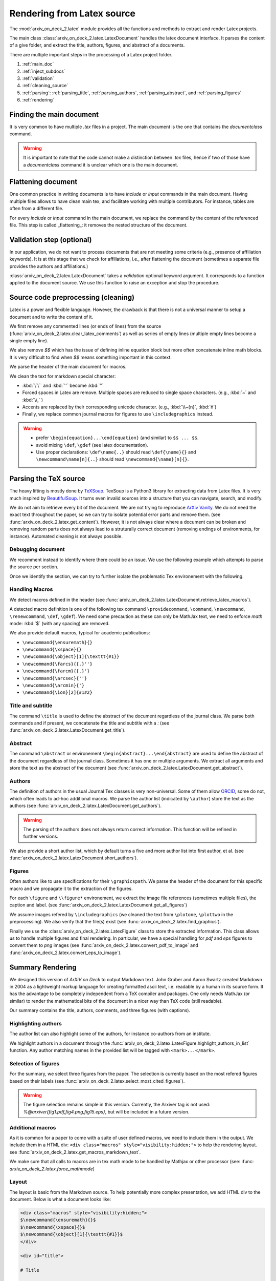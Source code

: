Rendering from Latex source
===========================


The :mod:`arxiv_on_deck_2.latex` module provides all the functions and methods to extract and render Latex projects.

The main class :class:`arxiv_on_deck_2.latex.LatexDocument` handles the latex document interface. It parses the content of a give folder, and extract the title, authors, figures, and abstract of a documents.

There are multiple important steps in the processing of a Latex project folder.

1. :ref:`main_doc`
2. :ref:`inject_subdocs`
3. :ref:`validation`
4. :ref:`cleaning_source`
5. :ref:`parsing`: :ref:`parsing_title`, :ref:`parsing_authors`, :ref:`parsing_abstract`, and :ref:`parsing_figures`
6. :ref:`rendering`


.. _main_doc:

Finding the main document
-------------------------

It is very common to have multiple `.tex` files in a project. The main document is
the one that contains the `documentclass` command.

.. warning::

    It is important to note that the code cannot make a distinction between `.tex` files, hence if two of those have a `documentclass` command it is unclear which one is the main document.

.. seealso::

    :func:`arxiv_on_deck_2.latex.find_main_doc`.


.. _inject_subdocs:

Flattening document
-------------------

One common practice in writting documents is to have `include` or `input` commands in the main document. Having multiple files allows to have clean main tex, and facilitate working with multiple contributors. For instance, tables are often from a different file.

For every `include` or `input` command in the main document, we replace the command by the content of the referenced file. This step is called _flattening_: it removes the nested structure of the document.

.. seealso::

    :func:`arxiv_on_deck_2.latex.inject_other_sources`.


.. _validation:

Validation step (optional)
--------------------------

In our application, we do not want to process documents that are not meeting some criteria (e.g., presence of affiliation keywords). It is at this stage that we check for affiliations, i.e., after flattening the document (sometimes a separate file provides the authors and affiliations.)

:class:`arxiv_on_deck_2.latex.LatexDocument` takes a `validation` optional keyword argument. It corresponds to a function applied to the document source. We use this function to raise an exception and stop the procedure.

.. code-block:: python
    :caption: Example of validation function

    def validation(source: str):
        """Raises error paper during parsing of source file"""
        check = mpia.affiliation_verifications(source, verbose=True)
        if check is not True:
            raise ValueError("mpia.affiliation_verifications: " + check)


.. seealso::

    :func:`arxiv_on_deck_2.mpia.affiliation_verifications`.


.. _cleaning_source:

Source code preprocessing (cleaning)
------------------------------------

Latex is a power and flexible language. However, the drawback is that there is not a universal manner to setup a document and to write the content of it.

We first remove any commented lines (or ends of lines) from the source (:func:`arxiv_on_deck_2.latex.clear_latex_comments`) as well as series of empty lines (multiple empty lines become a single empty line).

We also remove `$$` which has the issue of defining inline equation block but more often concatenate inline math blocks. It is very difficult to find when `$$` means something important in this context.

We parse the header of the main document for macros.

We clean the text for markdown special character:

* :kbd:`\`\`` and :kbd:`''` become :kbd:`"`
* Forced spaces in Latex are remove. Multiple spaces are reduced to single space characters. (e.g., :kbd:`~`  and :kbd:`\\,` )
* Accents are replaced by their corresponding unicode character. (e.g., :kbd:`\\~{n}`, :kbd:`ñ`)
* Finally, we replace common journal macros for figures to use ``\includegraphics`` instead.

.. warning::

    * prefer ``\begin{equation}...\end{equation}`` (and similar) to ``$$ ... $$``.
    * avoid mixing ``\def``, ``\gdef`` (see latex documentation).
    * Use proper declarations: ``\def\name{..}`` should read ``\def{\name}{}`` and ``\newcommand\name[n]{..}`` should read ``\newcommand{\name}[n]{}``.

.. _parsing:

Parsing the TeX source
----------------------

The heavy lifting is mostly done by `TeXSoup <https://texsoup.alvinwan.com/>`_. TexSoup is a Python3 library for extracting data from Latex files. It is very much inspired by `BeautifulSoup <https://www.crummy.com/software/BeautifulSoup/bs4/doc/>`_. It turns even invalid sources into a structure that you can navigate, search, and modify.

We do not aim to retrieve every bit of the document. We are not trying to reproduce `ArXiv Vanity <https://www.arxiv-vanity.com/>`_. We do not need the exact text throughout the paper, so we can try to isolate potential error parts and remove them.
(see :func:`arxiv_on_deck_2.latex.get_content`). However, it is not always clear where a document can be broken and removing random parts does not always lead to a struturally correct document (removing endings of environments, for instance). Automated cleaning is not always possible.

.. _parsing_debug:

Debugging document
~~~~~~~~~~~~~~~~~~

We recomment instead to identify where there could be an issue. We use the following example which attempts to parse the source per section.

.. code-block:: python
    :caption: Bracketting problematic tex source errors

    from TexSoup import TexSoup
    import re

    def bracket_error(source: str):
        """ Find problematic portions of the document """

        # Checking header
        begin_doc = next(re.finditer(r'\\begin\{document\}', doc.source)).span()[1]
        header = source[:begin_doc]
        text = header + r"\n\end{document}"

        try:
            print("Header check... ", end='')
            TexSoup(text)
            print("ok")
        except:
            print("error")
            raise RuntimeError("Error in the header")

        # Check the text per section until the end.
        # Do not stop and try them all.

        problematic_text = []

        sections = ([(0, begin_doc, 'until first section')] +
                    [(g.span()[0], g.span()[1], g.group()) for g in re.finditer(r'\\section\{.*\}', source)] +
                    [(g.span()[0], g.span()[1], g.group()) for g in re.finditer(r'\\begin\{appendix\}', source)]
                )

        sections = sorted(sections, key=lambda x: x[0])

        prev_pos, prev_name = (0, 'header')
        for span, span_end, name in sections:
            text = source[prev_pos:span]
            if prev_pos > begin_doc:
                text = r"\n\begin{document}" + text + r"\n\end{document}"
            else:
                text = text + r"\n\end{document}"
            try:
                print(f"{prev_pos}:{prev_name}-->{span}:{name} check... ", end='')
                TexSoup(text, tolerance=1)  # allow not ending env
                print("ok")
                prev_pos = span
                prev_name = name
            except:
                print(f"error between {prev_pos} and {span}")
                problematic_text.append((prev_pos, source[prev_pos:span]))
                prev_pos = span
                prev_name = name
                # raise
        return problematic_text

Once we identify the section, we can try to further isolate the problematic Tex environement with the following.

.. code-block:: python
    :caption: Example of problematic environement

    def check_environment(text, offset=0):
    """ Check environment """
    env = re.compile(r"\\begin\{(?P<env>.*)\}(.*)\\end\{(?P=env)\}", re.DOTALL)

    for match in env.finditer(text):
        beg, end = match.span()
        beg += offset
        end += offset
        envname = match.groups()[0]
        try:
            latex.TexSoup(match.group())
        except:
            print(f"Error in {envname:s} between {beg} and {end}")
            return match.groups()[1], beg, end


.. seealso::

    `TeXSoup <https://texsoup.alvinwan.com/>`_


.. _parsing_macros:

Handling Macros
~~~~~~~~~~~~~~~

We detect macros defined in the header (see :func:`arxiv_on_deck_2.latex.LatexDocument.retrieve_latex_macros`).

A detected macro definition is one of the following tex command ``\providecommand``, ``\command``, ``\newcommand``, ``\renewcommand``, ``\def``, ``\gdef``). We need some precaution as these can only be MathJax text,  we need to enforce `math` mode: :kbd:`$` (with any spacing) are removed.

We also provide default macros, typical for academic publications:

* ``\newcommand{\ensuremath}{}``
* ``\newcommand{\xspace}{}``
* ``\newcommand{\object}[1]{\texttt{#1}}``
* ``\newcommand{\farcs}{{.}''}``
* ``\newcommand{\farcm}{{.}'}``
* ``\newcommand{\arcsec}{''}``
* ``\newcommand{\arcmin}{'}``
* ``\newcommand{\ion}[2]{#1#2}``

.. _parsing_title:

Title and subtitle
~~~~~~~~~~~~~~~~~~

The command ``\title`` is used to define the abstract of the document regardless of the journal class.
We parse both commands and if present, we concatenate the title and subtitle with a `:` (see :func:`arxiv_on_deck_2.latex.LatexDocument.get_title`).

.. _parsing_abstract:

Abstract
~~~~~~~~
The command ``\abstract`` or environement ``\begin{abstract}...\end{abstract}`` are used to define the abstract of the document regardless of the journal class. Sometimes it has one or multiple arguments. We extract all arguments and store the text as the abstract of the document (see :func:`arxiv_on_deck_2.latex.LatexDocument.get_abstract`).

.. _parsing_authors:

Authors
~~~~~~~

The definition of authors in the usual Journal Tex classes is very non-universal. Some of them allow `ORCID <orcid.org>`_, some do not, which often leads to ad-hoc additional macros. We parse the author list (indicated by ``\author``) store the text as the authors (see :func:`arxiv_on_deck_2.latex.LatexDocument.get_authors`).

.. warning::

    The parsing of the authors does not always return correct information. This function will be refined in further versions.


We also provide a short author list, which by default turns a five and more author list into first author, et al. (see :func:`arxiv_on_deck_2.latex.LatexDocument.short_authors`).

.. _parsing_figures:

Figures
~~~~~~~

Often authors like to use specifications for their ``\graphicspath``. We parse the header of the document for this specific macro and we propagate it to the extraction of the figures.

For each ``\figure`` and ``\\figure*`` environement, we extract the image file references (sometimes multiple files), the caption and label. (see :func:`arxiv_on_deck_2.latex.LatexDocument.get_all_figures`)

We assume images refered by ``\includegraphics`` (we cleaned the text from ``\plotone``, ``\plottwo`` in the preprocessing). We also verify that the file(s) exist (see :func:`arxiv_on_deck_2.latex.find_graphics`).

Finally we use the  :class:`arxiv_on_deck_2.latex.LatexFigure` class to store the extracted information. This class allows us to handle multiple figures and final rendering. In particular, we have a special handling for `pdf` and `eps` figures to convert them to `png` images (see :func:`arxiv_on_deck_2.latex.convert_pdf_to_image` and :func:`arxiv_on_deck_2.latex.convert_eps_to_image`).


.. _rendering:

Summary Rendering
-----------------

We designed this version of `ArXiV on Deck` to output Markdown text. John Gruber and Aaron Swartz created Markdown in 2004 as a lightweight markup language for creating formatted ascii text, i.e. readable by a human in its source form. It has the advantage to be completely independent from a TeX compiler and packages. One only needs MathJax (or similar) to render the mathematical bits of the document in a nicer way than TeX code (still readable).

Our summary contains the title, authors, comments, and three figures (with captions).

Highlighting authors
~~~~~~~~~~~~~~~~~~~~

The author list can also highlight some of the authors, for instance co-authors from an institute.

We highlight authors in a document through the :func:`arxiv_on_deck_2.latex.LatexFigure.highlight_authors_in_list` function.
Any author matching names in the provided list will be tagged with ``<mark>...</mark>``.

Selection of figures
~~~~~~~~~~~~~~~~~~~~

For the summary, we select three figures from the paper. The selection is currently based on the most refered figures based on their labels (see :func:`arxiv_on_deck_2.latex.select_most_cited_figures`).

.. warning::

    The figure selection remains simple in this version.
    Currently, the Arxiver tag is not used:  `%@arxiver{fig1.pdf,fig4.png,fig15.eps}`, but will be included in a future version.


Additional macros
~~~~~~~~~~~~~~~~~

As it is common for a paper to come with a suite of user defined macros, we need to include them in the output.
We include them in a HTML div: ``<div class="macros" style="visibility:hidden;">`` to help the rendering layout.
see :func:`arxiv_on_deck_2.latex.get_macros_markdown_text`.

We make sure that all calls to macros are in tex math mode to be handled by Mathjax or other processor (see: :func: `arxiv_on_deck_2.latex.force_mathmode`)

Layout
~~~~~~

The layout is basic from the Markdown source. To help potentially more complex presentation,
we add HTML div to the document. Below is what a document looks like:

.. code-block:: text

    <div class="macros" style="visibility:hidden;">
    $\newcommand{\ensuremath}{}$
    $\newcommand{\xspace}{}$
    $\newcommand{\object}[1]{\texttt{#1}}$
    </div>

    <div id="title">

    # Title

    </div>

    <div id="comments">

    [![arXiv](https://img.shields.io/badge/arXiv-<paper_id>-b31b1b.svg)](https://arxiv.org/abs/<paper_id>) _Some comments_

    </div>

    <div id="authors">

    first author, et al. -- incl., <mark>highlighted author</mark>

    </div>

    <div id="abstract">

    **Abstract:** The abstract of the text.

    </div>

    <div id="div_fig1">

    <img src="tmp_<paper_id>/figname9a.png" alt="Fig9.1" width="50%"/><img src="tmp_<paper_id>/figname9b.png" alt="Fig9.2" width="50%"/>

    **Figure 9. -** Caption of the two panel figure 9.

    </div>
    <div id="div_fig2">

    <img src="tmp_<paper_id>/fig3.png" alt="Fig3" width="100%"/>

    **Figure 3. -** Caption of Fig 3.

    </div>
    <div id="div_fig3">

    <img src="tmp_<paper_id>/fig10.png" alt="Fig10" width="100%"/>

    **Figure 10. -** Caption of Fig 10.

    </div>

Thanks to these divisions (`<div>`) one can change the CSS properties to render the summary as they prefer.